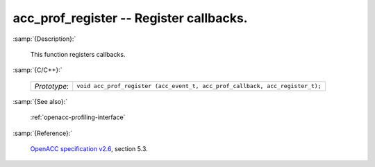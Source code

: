 ..
  Copyright 1988-2022 Free Software Foundation, Inc.
  This is part of the GCC manual.
  For copying conditions, see the GPL license file

.. _acc_prof_register:

acc_prof_register -- Register callbacks.
****************************************

:samp:`{Description}:`

  This function registers callbacks.

:samp:`{C/C++}:`

  .. list-table::

     * - *Prototype*:
       - ``void acc_prof_register (acc_event_t, acc_prof_callback, acc_register_t);``

:samp:`{See also}:`

  :ref:`openacc-profiling-interface`

:samp:`{Reference}:`

  `OpenACC specification v2.6 <https://www.openacc.org>`_, section
  5.3.
